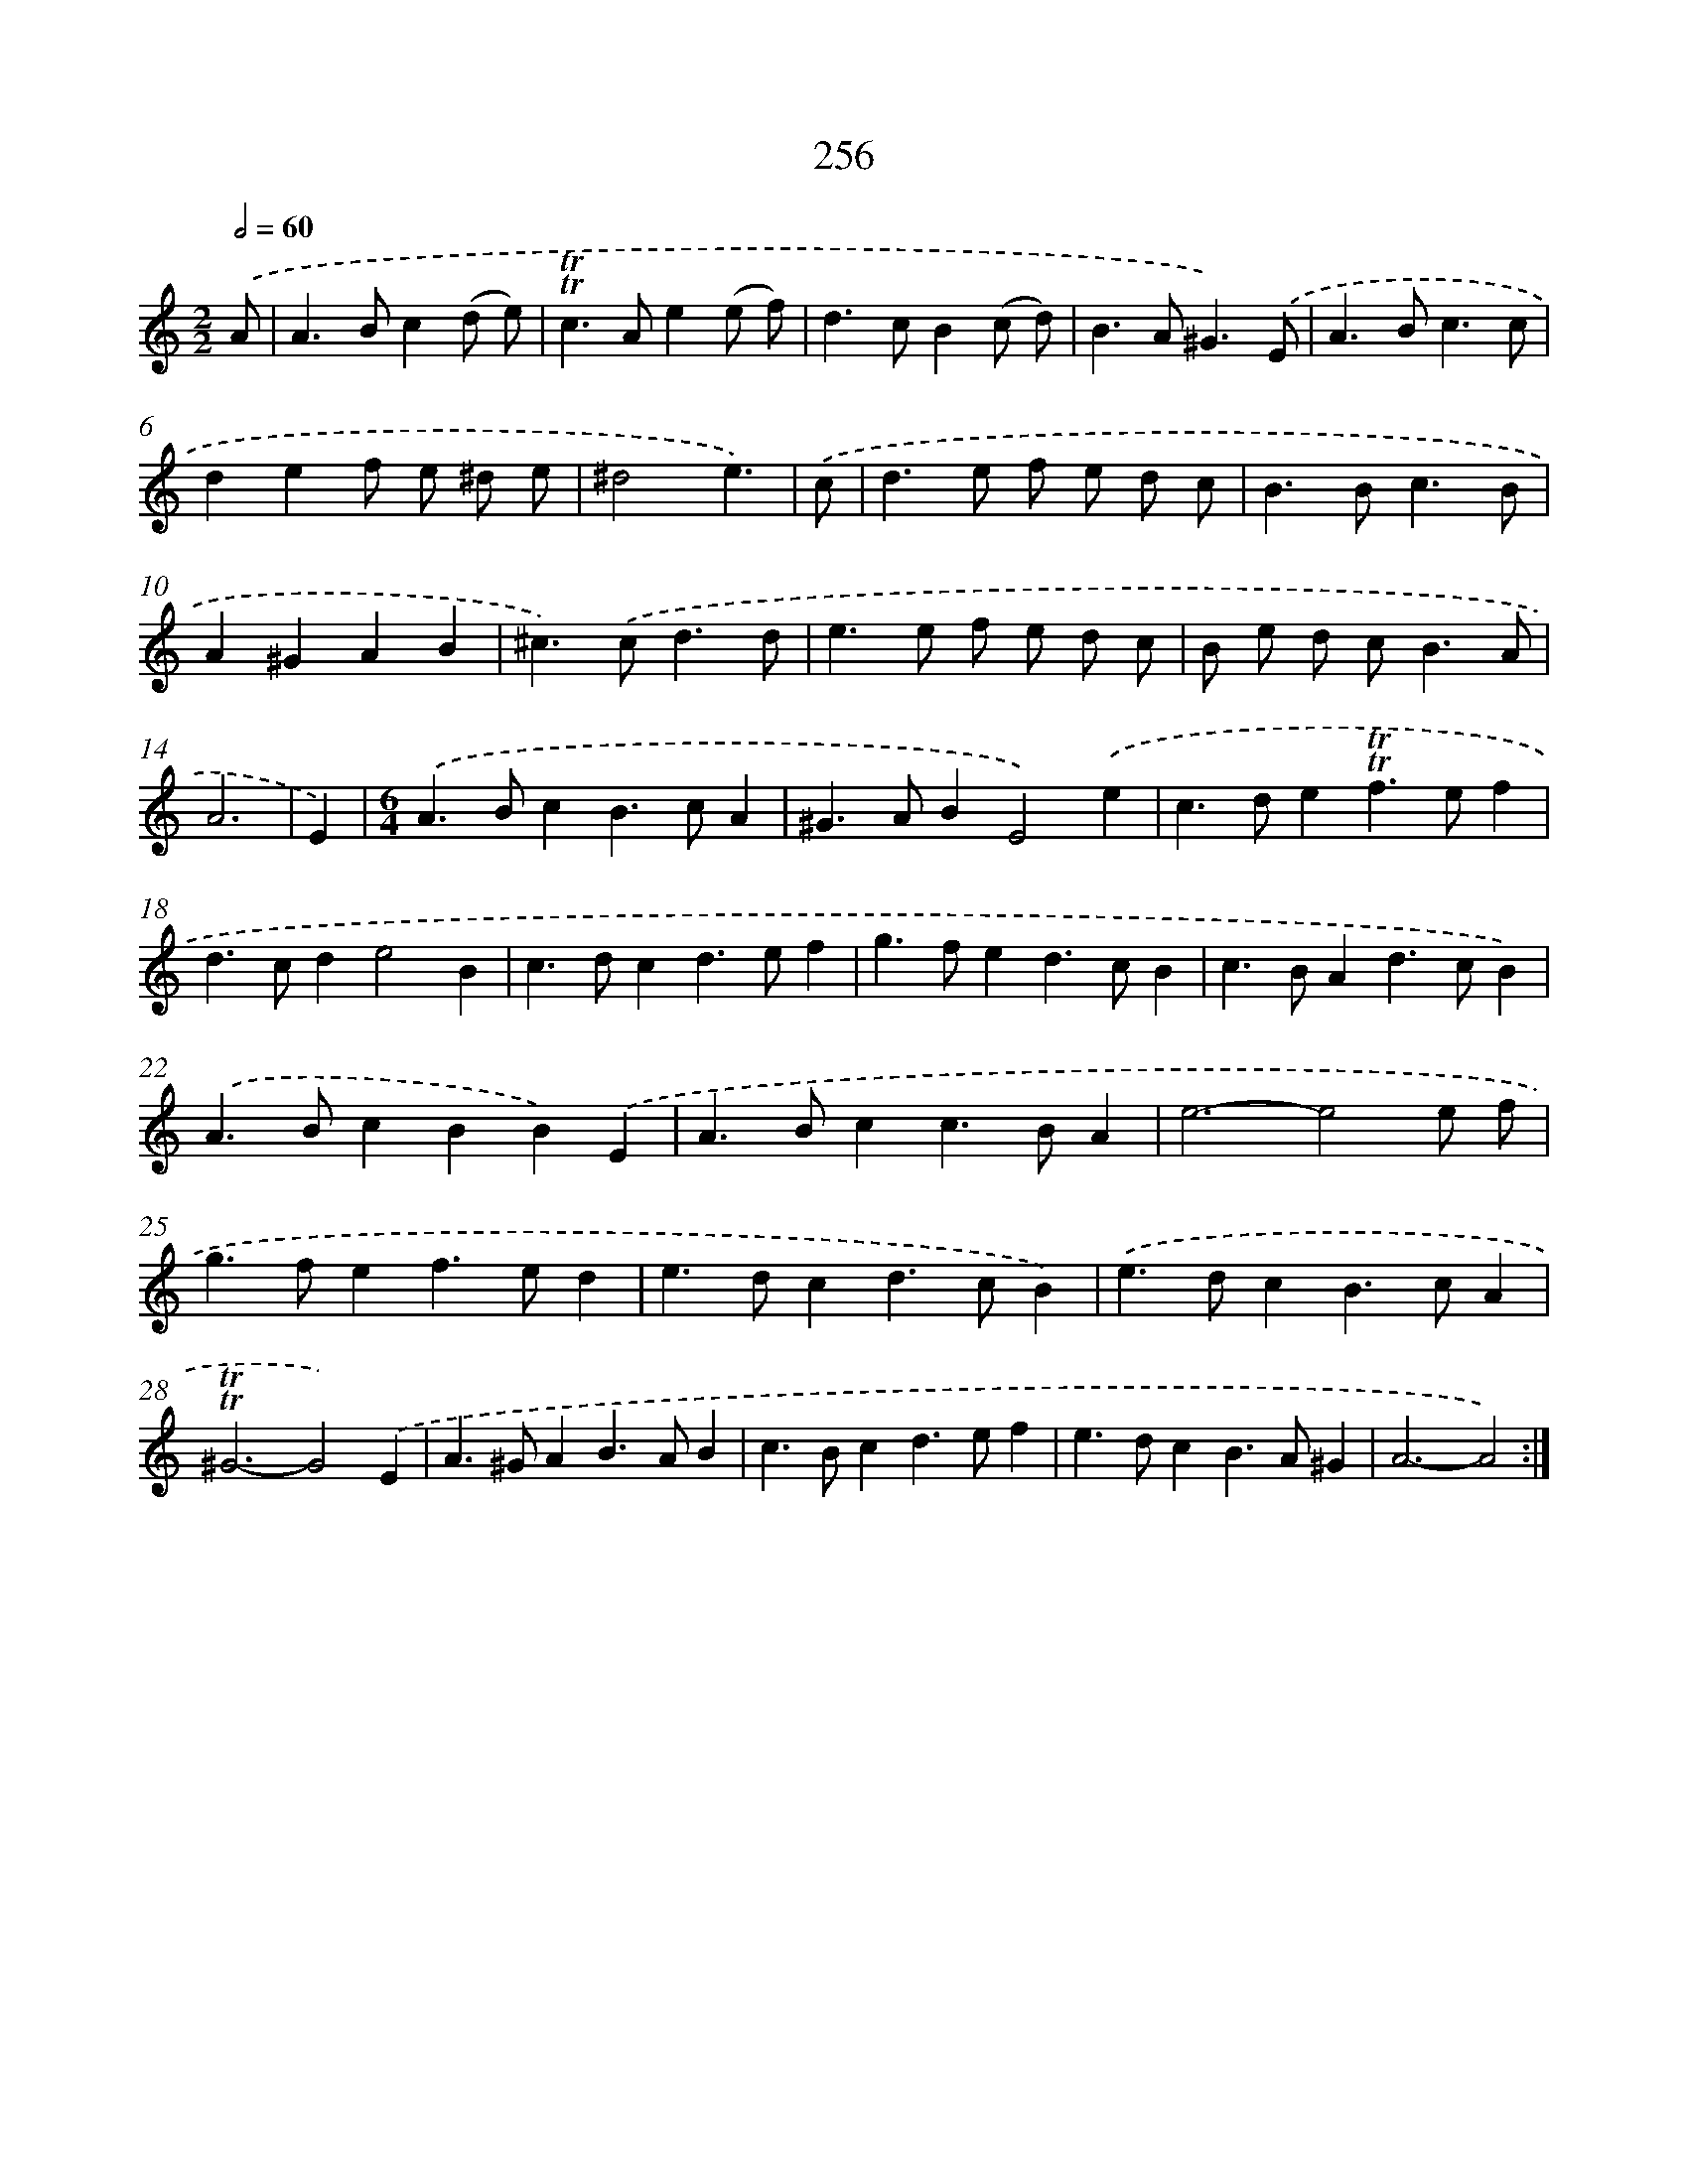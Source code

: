 X: 11578
T: 256
%%abc-version 2.0
%%abcx-abcm2ps-target-version 5.9.1 (29 Sep 2008)
%%abc-creator hum2abc beta
%%abcx-conversion-date 2018/11/01 14:37:16
%%humdrum-veritas 3889213158
%%humdrum-veritas-data 2102875991
%%continueall 1
%%barnumbers 0
L: 1/4
M: 2/2
Q: 1/2=60
K: C clef=treble
.('A/ [I:setbarnb 1]|
A>Bc(d/ e/) |
!trill!!trill!c>Ae(e/ f/) |
d>cB(c/ d/) |
B>A^G3/).('E/ |
A>Bc3/c/ |
def/ e/ ^d/ e/ |
^d2e3/) |
.('c/ [I:setbarnb 8]|
d>e f/ e/ d/ c/ |
B>Bc3/B/ |
A^GAB |
^c>).('cd3/d/ |
e>e f/ e/ d/ c/ |
B/ e/ d/ c<BA/ |
A3 |
E) [I:setbarnb 15]|
[M:6/4].('A>BcB>cA |
^G>ABE2).('e |
c>de!trill!!trill!f>ef |
d>cde2B |
c>dcd>ef |
g>fed>cB |
c>BAd>cB) |
.('A>BcBB).('E |
A>Bcc>BA |
e3-e2e/ f/ |
g>fef>ed |
e>dcd>cB) |
.('e>dcB>cA |
!trill!!trill!^G3-G2).('E |
A>^GAB>AB |
c>Bcd>ef |
e>dcB>A^G |
A3-A2) :|]
